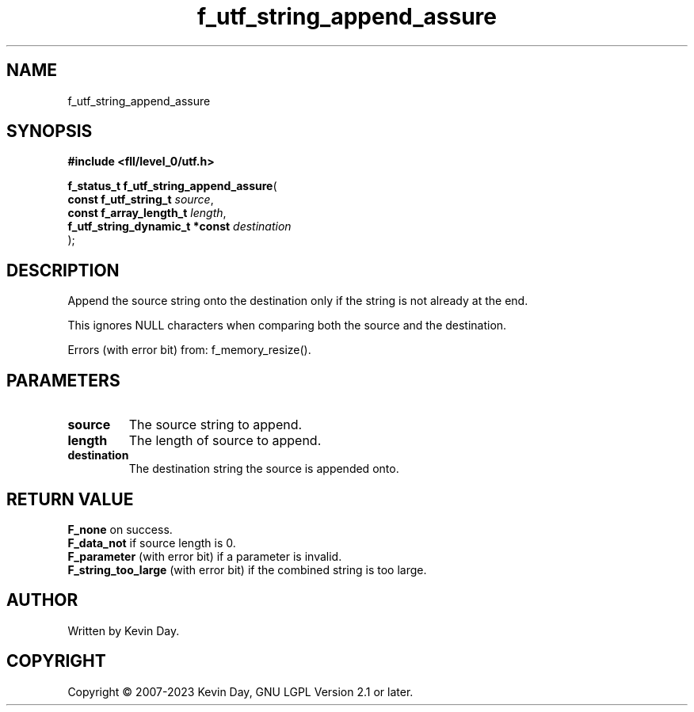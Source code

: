 .TH f_utf_string_append_assure "3" "July 2023" "FLL - Featureless Linux Library 0.6.8" "Library Functions"
.SH "NAME"
f_utf_string_append_assure
.SH SYNOPSIS
.nf
.B #include <fll/level_0/utf.h>
.sp
\fBf_status_t f_utf_string_append_assure\fP(
    \fBconst f_utf_string_t          \fP\fIsource\fP,
    \fBconst f_array_length_t        \fP\fIlength\fP,
    \fBf_utf_string_dynamic_t *const \fP\fIdestination\fP
);
.fi
.SH DESCRIPTION
.PP
Append the source string onto the destination only if the string is not already at the end.
.PP
This ignores NULL characters when comparing both the source and the destination.
.PP
Errors (with error bit) from: f_memory_resize().
.SH PARAMETERS
.TP
.B source
The source string to append.

.TP
.B length
The length of source to append.

.TP
.B destination
The destination string the source is appended onto.

.SH RETURN VALUE
.PP
\fBF_none\fP on success.
.br
\fBF_data_not\fP if source length is 0.
.br
\fBF_parameter\fP (with error bit) if a parameter is invalid.
.br
\fBF_string_too_large\fP (with error bit) if the combined string is too large.
.SH AUTHOR
Written by Kevin Day.
.SH COPYRIGHT
.PP
Copyright \(co 2007-2023 Kevin Day, GNU LGPL Version 2.1 or later.
